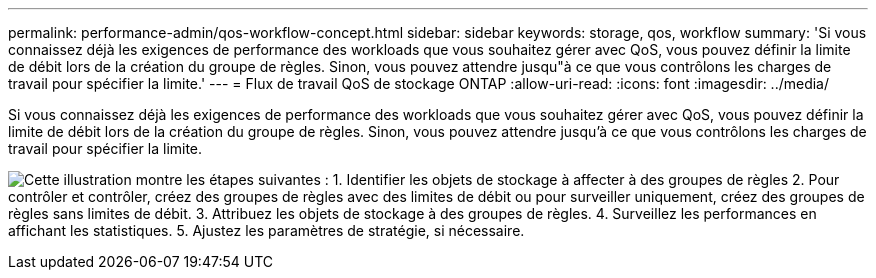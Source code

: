---
permalink: performance-admin/qos-workflow-concept.html 
sidebar: sidebar 
keywords: storage, qos, workflow 
summary: 'Si vous connaissez déjà les exigences de performance des workloads que vous souhaitez gérer avec QoS, vous pouvez définir la limite de débit lors de la création du groupe de règles. Sinon, vous pouvez attendre jusqu"à ce que vous contrôlons les charges de travail pour spécifier la limite.' 
---
= Flux de travail QoS de stockage ONTAP
:allow-uri-read: 
:icons: font
:imagesdir: ../media/


[role="lead"]
Si vous connaissez déjà les exigences de performance des workloads que vous souhaitez gérer avec QoS, vous pouvez définir la limite de débit lors de la création du groupe de règles. Sinon, vous pouvez attendre jusqu'à ce que vous contrôlons les charges de travail pour spécifier la limite.

image:qos-workflow.gif["Cette illustration montre les étapes suivantes : 1. Identifier les objets de stockage à affecter à des groupes de règles 2. Pour contrôler et contrôler, créez des groupes de règles avec des limites de débit ou pour surveiller uniquement, créez des groupes de règles sans limites de débit. 3. Attribuez les objets de stockage à des groupes de règles. 4. Surveillez les performances en affichant les statistiques. 5. Ajustez les paramètres de stratégie, si nécessaire."]
